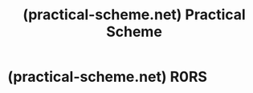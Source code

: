 :PROPERTIES:
:ID:       1df1a2ec-1734-4b79-96bd-0d2e29c94cc3
:ROAM_REFS: https://practical-scheme.net/
:END:
#+title: (practical-scheme.net) Practical Scheme
#+filetags: :website:

#+begin_quote
  * Practical Scheme

  This page is a collection of libraries and extensions to use Scheme as a production tool.  By "production tools" I mean the tools to process daily chores for systems engineers and programmers---parsing files, generate reports, watching processes, providing small GUI wrappers, and all sorts of those things.  Currently I'm using [[https://www.perl.org/][Perl]] for those purpose, but I'm always longing to use Scheme for them.  [[https://practical-scheme.net/oneday.html][So I started this page]].

  Most stuffs in this site are done as my private project at home, except the ones explicitly stated otherwise.  I upload libraries even in its alpha/beta stage, since I'd like to test and use them at work, too.  In a way, my primary interest is to make /my/ life happier.  No warranty comes with them, as usual, but it'll be nice if somebody else finds they are useful.

  If you can read Japanese, visit the [[https://practical-scheme.net/index-j.html][Japanese page]] which contains some translations of Lisp/Scheme related articles.

  I wrote a Wiki Clone in Scheme ([[https://practical-scheme.net/gauche/index.html][Gauche]]).  Come and try it: [[https://practical-scheme.net/wiliki/wiliki.cgi?l=en][WiLiKi]].
#+end_quote
* (practical-scheme.net) R0RS
:PROPERTIES:
:ID:       3f4b1e6e-2d34-45c5-a0b9-dd6a5d8bd5d8
:ROAM_REFS: https://practical-scheme.net/wiliki/schemexref.cgi?R0RS
:END:
